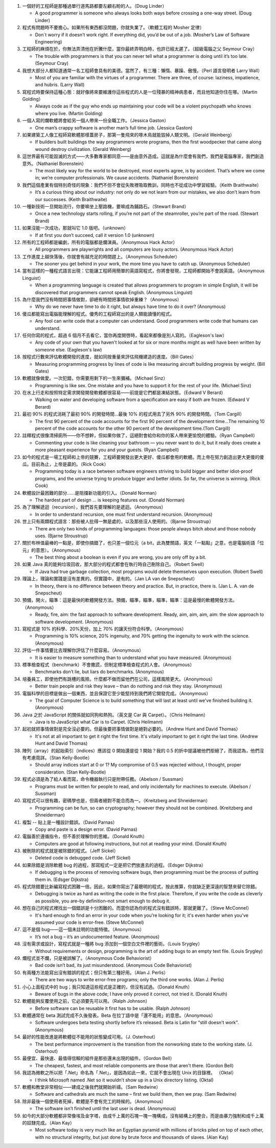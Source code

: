 1.  一個好的工程師是那種過單行道馬路都要左顧右盼的人。（Doug Linder）

    + A good programmer is someone who always looks both ways before crossing a one-way street. (Doug Linder)

2.  程式有問題時不要擔心。如果所有東西都沒問題，你就失業了。（軟體工程的 Mosher 定律）

    + Don`t worry if it doesn't work right. If everything did, you’d be out of a job. (Mosher’s Law of Software Engineering)

3.  工程師的麻煩在於，你無法弄清他在折騰什麼，當你最終弄明白時，也許已經太遲了。（超級電腦之父 Seymour Cray）

    + The trouble with programmers is that you can never tell what a programmer is doing until it’s too late. (Seymour Cray)

4.  我想大部分人都知道通常一名工程師會具有的美德。當然了，有三種：懶惰、暴躁、傲慢。（Perl 語言發明者 Larry Wall）

    + Most of you are familiar with the virtues of a programmer. There are three, of course: laziness, impatience, and hubris. (Larry Wall)

5.  寫程式時要保持這種心態：就好像將來要維護你這些程式的人是一位殘暴的精神病患者，而且他知道你住在哪。（Martin Golding）

    + Always code as if the guy who ends up maintaining your code will be a violent psychopath who knows where you live. (Martin Golding)

6.  一個人寫的爛軟體將會給另一個人帶來一份全職工作。（Jessica Gaston）

    + One man’s crappy software is another man’s full time job. (Jessica Gaston)

7.  如果建築工人像工程師寫軟體那樣蓋房子，那第一隻飛來的啄木鳥就能毀掉人類文明。（Gerald Weinberg）

    + If builders built buildings the way programmers wrote programs, then the first woodpecker that came along wound destroy civilization. (Gerald Weinberg)

8.  這世界最有可能毀滅的方式——大多數專家都同意——是由意外造成。這就是為什麼會有我們，我們是電腦專家，我們創造意外。（Nathaniel Borenstein）

    + The most likely way for the world to be destroyed, most experts agree, is by accident. That’s where we come in; we’re computer professionals. We cause accidents. (Nathaniel Borenstein)

9.  我們這個產業有個特別奇怪的現象：我們不但不會從失敗裡吸取教訓，同時也不從成功中學習經驗。（Keith Braithwaite）

    + It’s a curious thing about our industry: not only do we not learn from our mistakes, we also don’t learn from our successes. (Keith Braithwaite)

10. 一種新技術一旦開始流行，你要嘛坐上壓路機，要嘛成為鋪路石。（Stewart Brand）

    + Once a new technology starts rolling, if you’re not part of the steamroller, you’re part of the road. (Stewart Brand)

11. 如果沒能一次成功，那就叫它 1.0 版吧。（unknown）

    + If at first you don’t succeed, call it version 1.0 (unknown)

12. 所有的工程師都是編劇，所有的電腦都是爛演員。（Anonymous Hack Actor）

    + All programmers are playwrights and all computers are lousy actors. (Anonymous Hack Actor)

13. 工作進度上越快落後，你就會有越充足的時間趕上。（Anonymous Scheduler）

    + The sooner you get behind in your work, the more time you have to catch up. (Anonymous Scheduler)

14. 當有這樣的一種程式語言出現：它能讓工程師用簡單的英語寫程式，你將會發現，工程師都開始不會說英語。（Anonymous Linguist）

    + When a programming language is created that allows programmers to program in simple English, it will be discovered that programmers cannot speak English. (Anonymous Linguist)

15. 為什麼我們沒有時間把事情做對，卻總有時間把事情砍掉重練？（Anonymous）

    + Why do we never have time to do it right, but always have time to do it over? (Anonymous)

16. 傻瓜都能寫出電腦能理解的程式。優秀的工程師寫出的是人類能讀懂的程式。

    + Any fool can write code that a computer can understand. Good programmers write code that humans can understand.

17. 任何你寫的程式，超過 6 個月不去看它，當你再度開啓時，看起來都像是別人寫的。（Eagleson's law）

    + Any code of your own that you haven't looked at for six or more months might as well have been written by someone else. (Eagleson's law)

18. 按程式行數來評估軟體開發的進度，就如同按重量來評估飛機建造的進度。（Bill Gates）

    + Measuring programming progress by lines of code is like measuring aircraft building progress by weight. (Bill Gates)

19. 軟體就像做愛。一次犯錯，你需要用剩下的一生來彌補。（Michael Sinz）

    + Programming is like sex. One mistake and you have to support it for the rest of your life. (Michael Sinz)

20. 在水上行走和按照特定需求開發開發軟體都很容易——前提是它們都是凍結狀態。（Edward V Berard）

    + Walking on water and developing software from a specification are easy if both are frozen. (Edward V Berard)

21. 最初 90% 的程式消耗了最初 90% 的開發時間…最後 10% 的程式用去了另外 90% 的開發時間。（Tom Cargill）

    + The first 90 percent of the code accounts for the first 90 percent of the development time…The remaining 10 percent of the code accounts for the other 90 percent of the development time.(Tom Cargill)

22. 註釋程式很像清掃廁所——你不想幹，但如果你做了，這絕對會給你和你的客人帶來更愉悅的體驗。（Ryan Campbell）

    + Commenting your code is like cleaning your bathroom — you never want to do it, but it really does create a more pleasant experience for you and your guests. (Ryan Campbell)

23. 如今的程式是一場工程師和上帝的競賽，工程師要開發出更大更好、傻瓜都會用的軟體。而上帝在努力創造出更大更傻的傻瓜。目前為止，上帝是贏的。（Rick Cook）

    + Programming today is a race between software engineers striving to build bigger and better idiot-proof programs, and the universe trying to produce bigger and better idiots. So far, the universe is winning. (Rick Cook)

24. 軟體設計最困難的部分......是阻擋新功能的引入。（Donald Norman）

    + The hardest part of design … is keeping features out. (Donald Norman)

25. 為了理解遞迴（recursion），我們首先要理解的是遞迴。（Anonymous）

    + In order to understand recursion, one must first understand recursion. (Anonymous)

26. 世上只有兩類程式語言：那些被人批得一無是處的，以及那些沒人使用的。（Bjarne Stroustrup）

    + There are only two kinds of programming languages: those people always bitch about and those nobody uses. (Bjarne Stroustrup)

27. 關於布林值最棒的一點是，即使你搞錯了，也只差一個位元（a bit，此為雙關語，英文「一點點」之意，也是電腦術語「位元」的意思）。（Anonymous）

    + The best thing about a boolean is even if you are wrong, you are only off by a bit.

28. 如果 Java 真的能夠垃圾回收，那大部分的程式都會在執行時自己刪除自己。（Robert Swell）

    + If Java had true garbage collection, most programs would delete themselves upon execution. (Robert Swell)

29. 理論上，理論和實踐是沒有差異的。但實踐中，是有的。（Jan LA van de Snepscheut）

    + In theory, there is no difference between theory and practice. But, in practice, there is. (Jan L. A. van de Snepscheut)

30. 預備，開火，瞄準：這是最快的軟體開發方法。預備，瞄準，瞄準，瞄準，瞄準：這是最慢的軟體開發方法。（Anonymous）

    + Ready, fire, aim: the fast approach to software development. Ready, aim, aim, aim, aim: the slow approach to software development. (Anonymous)

31. 寫程式是 10% 的科學、20%天份，加上 70% 的讓天份符合科學。（Anonymous）

    + Programming is 10% science, 20% ingenuity, and 70% getting the ingenuity to work with the science. (Anonymous)

32. 評估一件事情要比去理解你評估了什麼容易。（Anonymous）

    + It is easier to measure something than to understand what you have measured. (Anonymous)

33. 標準檢查程式（benchmark）不會撒謊，但制定標準檢查程式的人會。（Anonymous）

    + Benchmarks don’t lie, but liars do benchmarks. (Anonymous)

34. 培養員工，即使他們有跳槽的風險。什麼都不做而留他們在公司，這樣風險更大。（Anonymous）

    + Better train people and risk they leave – than do nothing and risk they stay. (Anonymous)

35. 電腦科學的目標是做出一個東西，並且保證它至少能堅持到我們將它開發完成。（Anonymous）

    + The goal of Computer Science is to build something that will last at least until we've finished building it. (Anonymous)

36. Java 之於 JavaScript 的關係就如同狗和熱狗。（英文是 Car 與 Carpet）。（Chris Heilmann）

    + Java is to JavaScript what Car is to Carpet. (Chris Heilmann)

37. 起初就把事情做對是完全沒必要的。但最後要把事情做對是絕對必要的。（Andrew Hunt and David Thomas）

    + It's not at all important to get it right the first time. It's vitally important to get it right the last time. (Andrew Hunt and David Thomas)

38. 陣列（array）的起始索引（indices）應該從 0 開始還是從 1 開始？我的 0.5 的折中提議被他們拒絕了，而我認為，他們沒有考慮周詳。（Stan Kelly-Bootle）

    + Should array indices start at 0 or 1? My compromise of 0.5 was rejected without, I thought, proper consideration. (Stan Kelly-Bootle)

39. 程式必須是為了給人看而寫，命令機器執行只是附帶任務。（Abelson / Sussman）

    + Programs must be written for people to read, and only incidentally for machines to execute. (Abelson / Sussman)

40. 寫程式可以很有趣，密碼學也是，但兩者絕對不能合而為一。（Kreitzberg and Shneiderman）

    + Programming can be fun, so can cryptography; however they should not be combined. (Kreitzberg and Shneiderman)

41. 複製 -- 貼上是一種設計錯誤。（David Parnas）

    + Copy and paste is a design error. (David Parnas)

42. 電腦善於遵循指令，但不善於理解你的思維。（Donald Knuth）

    + Computers are good at following instructions, but not at reading your mind. (Donald Knuth)

43. 被刪除的程式就是被除錯的程式。（Jeff Sickel）

    + Deleted code is debugged code. (Jeff Sickel)

44. 如果除錯是消除軟體 bug 的過程，那寫程式一定是把它們放進去的過程。（Edsger Dijkstra）

    + If debugging is the process of removing software bugs, then programming must be the process of putting them in. (Edsger Dijkstra)

45. 程式除錯要比新編寫程式困難一倍。因此，如果你寫出了最聰明的程式，按此推算，你就缺乏更深遠的智慧來替它除錯。

    + Debugging is twice as hard as writing the code in the first place. Therefore, if you write the code as cleverly as possible, you are–by definition–not smart enough to debug it.

46. 想在自己的程式裡找出一個錯誤是十分困難的。而當你認為你的程式沒有錯誤時，那就更難了。（Steve McConnel）

    + It's hard enough to find an error in your code when you're looking for it; it's even harder when you've assumed your code is error-free. (Steve McConnel)

47. 這不是個 bug——這一個未註明的功能特徵。（Anonymous）

    + It’s not a bug – it’s an undocumented feature. (Anonymous)

48. 沒有需求或設計，寫程式就是一種將 bug 添加到一個空白文件裡的藝術。（Louis Srygley）

    + Without requirements or design, programming is the art of adding bugs to an empty text file. (Louis Srygley)

49. 爛程式並不爛，只是被誤解了。（Anonymous Code Behaviorist）

    + Bad code isn’t bad, its just misunderstood. (Anonymous Code Behaviorist)

50. 有兩種方法能寫出沒有錯誤的程式；但只有第三種好用。（Alan J. Perlis）

    + There are two ways to write error-free programs; only the third one works. (Alan J. Perlis)

51. 小心上面程式中的 bug；我只知道這些程式是正確的，但沒有試過。（Donald Knuth）

    + Beware of bugs in the above code; I have only proved it correct, not tried it. (Donald Knuth)

52. 軟體能夠反覆使用之前，它必須要先可以用。（Ralph Johnson）

    + Before software can be reusable it first has to be usable. (Ralph Johnson)

53. 軟體通常在 beta 測試完成不久後發表。Beta 在拉丁語中是「還不能用」的意思。（Anonymous）

    + Software undergoes beta testing shortly before it’s released. Beta is Latin for “still doesn't work". (Anonymous)

54. 最好的性能改進是將軟體從不能用的狀態變成可用。（J. Osterhout）

    + The best performance improvement is the transition from the nonworking state to the working state. (J. Osterhout)

55. 最便宜、最快速、最值得信賴的組件是那些還未出現的組件。（Gordon Bell）

    + The cheapest, fastest, and most reliable components are those that aren't there. (Gordon Bell)

56. 我認為微軟之所以把「.Net」命名為「.Net」，是因為如此一來，它就不會出現在 Unix 的目錄裡。 （Oktal）

    + I think Microsoft named .Net so it wouldn’t show up in a Unix directory listing. (Oktal)

57. 軟體和教堂非常相似——建成之後我們就開始祈禱。（Sam Redwine）

    + Software and cathedrals are much the same – first we build them, then we pray. (Sam Redwine)

58. 除非最後一個使用者死掉，軟體是不會有完工的時候的。（Anonymous）

    + The software isn’t finished until the last user is dead. (Anonymous)

59. 如今的大部分軟體都非常像埃及金字塔，由成千上萬的石塊一塊一塊構成，沒有結構上的整合，而是由暴力強制和成千上萬的奴隸完成。（Alan Kay）

    + Most software today is very much like an Egyptian pyramid with millions of bricks piled on top of each other, with no structural integrity, but just done by brute force and thousands of slaves. (Alan Kay)
